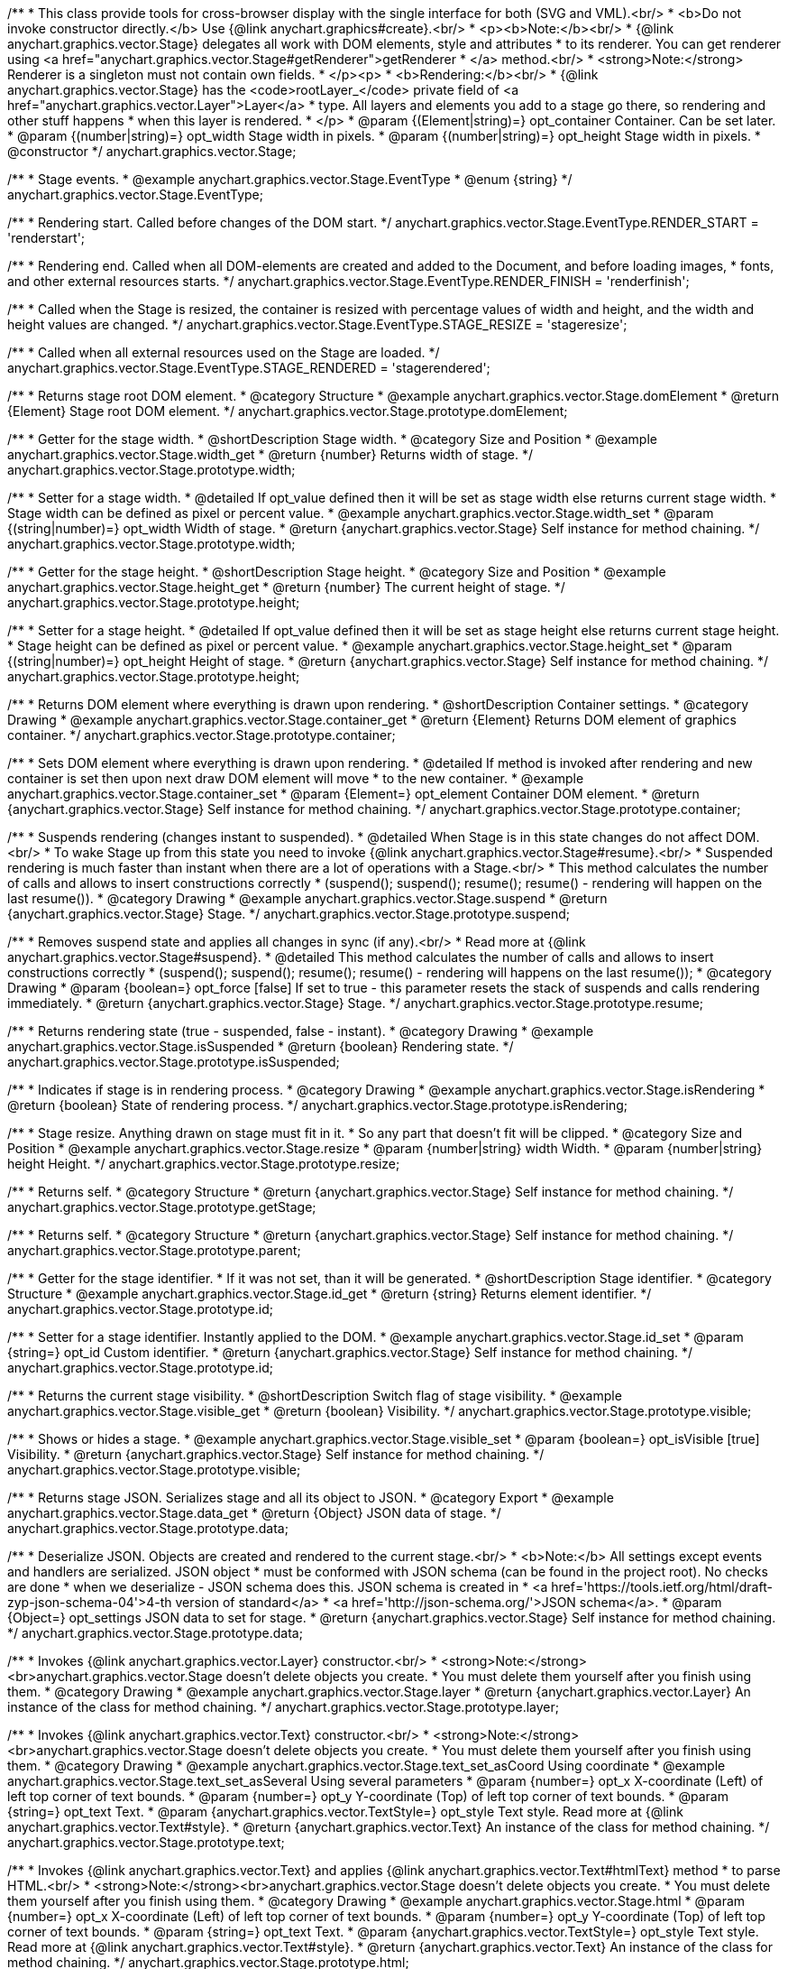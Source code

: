 /**
 * This class provide tools for cross-browser display with the single interface for both (SVG and VML).<br/>
 * <b>Do not invoke constructor directly.</b> Use {@link anychart.graphics#create}.<br/>
 * <p><b>Note:</b><br/>
 * {@link anychart.graphics.vector.Stage} delegates all work with DOM elements, style and attributes
 * to its renderer. You can get renderer using <a href="anychart.graphics.vector.Stage#getRenderer">getRenderer
 * </a> method.<br/>
 * <strong>Note:</strong> Renderer is a singleton must not contain own fields.
 * </p><p>
 * <b>Rendering:</b><br/>
 * {@link anychart.graphics.vector.Stage} has the <code>rootLayer_</code> private field of <a href="anychart.graphics.vector.Layer">Layer</a>
 * type. All layers and elements you add to a stage go there, so rendering and other stuff happens
 * when this layer is rendered.
 * </p>
 * @param {(Element|string)=} opt_container Container. Can be set later.
 * @param {(number|string)=} opt_width Stage width in pixels.
 * @param {(number|string)=} opt_height Stage width in pixels.
 * @constructor
 */
anychart.graphics.vector.Stage;


//----------------------------------------------------------------------------------------------------------------------
//
//  anychart.graphics.vector.Stage.EventType
//
//----------------------------------------------------------------------------------------------------------------------

/**
 * Stage events.
 * @example anychart.graphics.vector.Stage.EventType
 * @enum {string}
 */
anychart.graphics.vector.Stage.EventType;

/**
 * Rendering start. Called before changes of the DOM start.
 */
anychart.graphics.vector.Stage.EventType.RENDER_START = 'renderstart';

/**
 * Rendering end. Called when all DOM-elements are created and added to the Document, and before loading images,
 * fonts, and other external resources starts.
 */
anychart.graphics.vector.Stage.EventType.RENDER_FINISH = 'renderfinish';

/**
 * Called when the Stage is resized, the container is resized with percentage values of width and height, and the width and height values are changed.
 */
anychart.graphics.vector.Stage.EventType.STAGE_RESIZE = 'stageresize';

/**
 * Called when all external resources used on the Stage are loaded.
 */
anychart.graphics.vector.Stage.EventType.STAGE_RENDERED = 'stagerendered';


//----------------------------------------------------------------------------------------------------------------------
//
//  anychart.graphics.vector.Stage.prototype.domElement
//
//----------------------------------------------------------------------------------------------------------------------

/**
 * Returns stage root DOM element.
 * @category Structure
 * @example anychart.graphics.vector.Stage.domElement
 * @return {Element} Stage root DOM element.
 */
anychart.graphics.vector.Stage.prototype.domElement;


//----------------------------------------------------------------------------------------------------------------------
//
//  anychart.graphics.vector.Stage.prototype.width
//
//----------------------------------------------------------------------------------------------------------------------

/**
 * Getter for the stage width.
 * @shortDescription Stage width.
 * @category Size and Position
 * @example anychart.graphics.vector.Stage.width_get
 * @return {number} Returns width of stage.
 */
anychart.graphics.vector.Stage.prototype.width;

/**
 * Setter for a stage width.
 * @detailed If opt_value defined then it will be set as stage width else returns current stage width.
 * Stage width can be defined as pixel or percent value.
 * @example anychart.graphics.vector.Stage.width_set
 * @param {(string|number)=} opt_width Width of stage.
 * @return {anychart.graphics.vector.Stage} Self instance for method chaining.
 */
anychart.graphics.vector.Stage.prototype.width;


//----------------------------------------------------------------------------------------------------------------------
//
//  anychart.graphics.vector.Stage.prototype.height
//
//----------------------------------------------------------------------------------------------------------------------

/**
 * Getter for the stage height.
 * @shortDescription Stage height.
 * @category Size and Position
 * @example anychart.graphics.vector.Stage.height_get
 * @return {number} The current height of stage.
 */
anychart.graphics.vector.Stage.prototype.height;

/**
 * Setter for a stage height.
 * @detailed If opt_value defined then it will be set as stage height else returns current stage height.
 * Stage height can be defined as pixel or percent value.
 * @example anychart.graphics.vector.Stage.height_set
 * @param {(string|number)=} opt_height Height of stage.
 * @return {anychart.graphics.vector.Stage} Self instance for method chaining.
 */
anychart.graphics.vector.Stage.prototype.height;


//----------------------------------------------------------------------------------------------------------------------
//
//  anychart.graphics.vector.Stage.prototype.container
//
//----------------------------------------------------------------------------------------------------------------------

/**
 * Returns DOM element where everything is drawn upon rendering.
 * @shortDescription Container settings.
 * @category Drawing
 * @example anychart.graphics.vector.Stage.container_get
 * @return {Element} Returns DOM element of graphics container.
 */
anychart.graphics.vector.Stage.prototype.container;

/**
 * Sets DOM element where everything is drawn upon rendering.
 * @detailed If method is invoked after rendering and new container is set then upon next draw DOM element will move
 * to the new container.
 * @example anychart.graphics.vector.Stage.container_set
 * @param {Element=} opt_element Container DOM element.
 * @return {anychart.graphics.vector.Stage} Self instance for method chaining.
 */
anychart.graphics.vector.Stage.prototype.container;


//----------------------------------------------------------------------------------------------------------------------
//
//  anychart.graphics.vector.Stage.prototype.suspend
//
//----------------------------------------------------------------------------------------------------------------------

/**
 * Suspends rendering (changes instant to suspended).
 * @detailed When Stage is in this state changes do not affect DOM.<br/>
 * To wake Stage up from this state you need to invoke {@link anychart.graphics.vector.Stage#resume}.<br/>
 * Suspended rendering is much faster than instant when there are a lot of operations with a Stage.<br/>
 * This method calculates the number of calls and allows to insert constructions correctly
 * (suspend(); suspend(); resume(); resume() - rendering will happen on the last resume()).
 * @category Drawing
 * @example anychart.graphics.vector.Stage.suspend
 * @return {anychart.graphics.vector.Stage} Stage.
 */
anychart.graphics.vector.Stage.prototype.suspend;


//----------------------------------------------------------------------------------------------------------------------
//
//  anychart.graphics.vector.Stage.prototype.resume
//
//----------------------------------------------------------------------------------------------------------------------

/**
 * Removes suspend state and applies all changes in sync (if any).<br/>
 * Read more at {@link anychart.graphics.vector.Stage#suspend}.
 * @detailed This method calculates the number of calls and allows to insert constructions correctly
 * (suspend(); suspend(); resume(); resume() - rendering will happens on the last resume());
 * @category Drawing
 * @param {boolean=} opt_force [false] If set to true - this parameter resets the stack of suspends and calls rendering immediately.
 * @return {anychart.graphics.vector.Stage} Stage.
 */
anychart.graphics.vector.Stage.prototype.resume;


//----------------------------------------------------------------------------------------------------------------------
//
//  anychart.graphics.vector.Stage.prototype.isSuspended
//
//----------------------------------------------------------------------------------------------------------------------

/**
 * Returns rendering state (true - suspended, false - instant).
 * @category Drawing
 * @example anychart.graphics.vector.Stage.isSuspended
 * @return {boolean} Rendering state.
 */
anychart.graphics.vector.Stage.prototype.isSuspended;


//----------------------------------------------------------------------------------------------------------------------
//
//  anychart.graphics.vector.Stage.prototype.isRendering
//
//----------------------------------------------------------------------------------------------------------------------

/**
 * Indicates if stage is in rendering process.
 * @category Drawing
 * @example anychart.graphics.vector.Stage.isRendering
 * @return {boolean} State of rendering process.
 */
anychart.graphics.vector.Stage.prototype.isRendering;


//----------------------------------------------------------------------------------------------------------------------
//
//  anychart.graphics.vector.Stage.prototype.resize
//
//----------------------------------------------------------------------------------------------------------------------

/**
 * Stage resize. Anything drawn on stage must fit in it.
 * So any part that doesn't fit will be clipped.
 * @category Size and Position
 * @example anychart.graphics.vector.Stage.resize
 * @param {number|string} width Width.
 * @param {number|string} height Height.
 */
anychart.graphics.vector.Stage.prototype.resize;


//----------------------------------------------------------------------------------------------------------------------
//
//  anychart.graphics.vector.Stage.prototype.getStage
//
//----------------------------------------------------------------------------------------------------------------------

/**
 * Returns self.
 * @category Structure
 * @return {anychart.graphics.vector.Stage} Self instance for method chaining.
 */
anychart.graphics.vector.Stage.prototype.getStage;


//----------------------------------------------------------------------------------------------------------------------
//
//  anychart.graphics.vector.Stage.prototype.parent
//
//----------------------------------------------------------------------------------------------------------------------

/**
 * Returns self.
 * @category Structure
 * @return {anychart.graphics.vector.Stage} Self instance for method chaining.
 */
anychart.graphics.vector.Stage.prototype.parent;


//----------------------------------------------------------------------------------------------------------------------
//
//  anychart.graphics.vector.Stage.prototype.id
//
//----------------------------------------------------------------------------------------------------------------------

/**
 * Getter for the stage identifier.
 * If it was not set, than it will be generated.
 * @shortDescription Stage identifier.
 * @category Structure
 * @example anychart.graphics.vector.Stage.id_get
 * @return {string} Returns element identifier.
 */
anychart.graphics.vector.Stage.prototype.id;

/**
 * Setter for a stage identifier. Instantly applied to the DOM.
 * @example anychart.graphics.vector.Stage.id_set
 * @param {string=} opt_id Custom identifier.
 * @return {anychart.graphics.vector.Stage} Self instance for method chaining.
 */
anychart.graphics.vector.Stage.prototype.id;


//----------------------------------------------------------------------------------------------------------------------
//
//  anychart.graphics.vector.Stage.prototype.visible
//
//----------------------------------------------------------------------------------------------------------------------

/**
 * Returns the current stage visibility.
 * @shortDescription Switch flag of stage visibility.
 * @example anychart.graphics.vector.Stage.visible_get
 * @return {boolean} Visibility.
 */
anychart.graphics.vector.Stage.prototype.visible;

/**
 * Shows or hides a stage.
 * @example anychart.graphics.vector.Stage.visible_set
 * @param {boolean=} opt_isVisible [true] Visibility.
 * @return {anychart.graphics.vector.Stage} Self instance for method chaining.
 */
anychart.graphics.vector.Stage.prototype.visible;


//----------------------------------------------------------------------------------------------------------------------
//
//  anychart.graphics.vector.Stage.prototype.data
//
//----------------------------------------------------------------------------------------------------------------------

/**
 * Returns stage JSON. Serializes stage and all its object to JSON.
 * @category Export
 * @example anychart.graphics.vector.Stage.data_get
 * @return {Object} JSON data of stage.
 */
anychart.graphics.vector.Stage.prototype.data;

/**
 * Deserialize JSON. Objects are created and rendered to the current stage.<br/>
 * <b>Note:</b> All settings except events and handlers are serialized. JSON object
 * must be conformed with JSON schema (can be found in the project root). No checks are done
 * when we deserialize - JSON schema does this. JSON schema is created in
 * <a href='https://tools.ietf.org/html/draft-zyp-json-schema-04'>4-th version of standard</a>
 * <a href='http://json-schema.org/'>JSON schema</a>.
 * @param {Object=} opt_settings JSON data to set for stage.
 * @return {anychart.graphics.vector.Stage} Self instance for method chaining.
 */
anychart.graphics.vector.Stage.prototype.data;


//----------------------------------------------------------------------------------------------------------------------
//
//  anychart.graphics.vector.Stage.prototype.layer
//
//----------------------------------------------------------------------------------------------------------------------


/**
 * Invokes {@link anychart.graphics.vector.Layer} constructor.<br/>
 * <strong>Note:</strong><br>anychart.graphics.vector.Stage doesn't delete objects you create.
 * You must delete them yourself after you finish using them.
 * @category Drawing
 * @example anychart.graphics.vector.Stage.layer
 * @return {anychart.graphics.vector.Layer} An instance of the class for method chaining.
 */
anychart.graphics.vector.Stage.prototype.layer;


//----------------------------------------------------------------------------------------------------------------------
//
//  anychart.graphics.vector.Stage.prototype.text
//
//----------------------------------------------------------------------------------------------------------------------

/**
 * Invokes {@link anychart.graphics.vector.Text} constructor.<br/>
 * <strong>Note:</strong><br>anychart.graphics.vector.Stage doesn't delete objects you create.
 * You must delete them yourself after you finish using them.
 * @category Drawing
 * @example anychart.graphics.vector.Stage.text_set_asCoord Using coordinate
 * @example anychart.graphics.vector.Stage.text_set_asSeveral Using several parameters
 * @param {number=} opt_x X-coordinate (Left) of left top corner of text bounds.
 * @param {number=} opt_y Y-coordinate (Top) of left top corner of text bounds.
 * @param {string=} opt_text Text.
 * @param {anychart.graphics.vector.TextStyle=} opt_style Text style. Read more at {@link anychart.graphics.vector.Text#style}.
 * @return {anychart.graphics.vector.Text} An instance of the class for method chaining.
 */
anychart.graphics.vector.Stage.prototype.text;


//----------------------------------------------------------------------------------------------------------------------
//
//  anychart.graphics.vector.Stage.prototype.html
//
//----------------------------------------------------------------------------------------------------------------------

/**
 * Invokes {@link anychart.graphics.vector.Text} and applies {@link anychart.graphics.vector.Text#htmlText} method
 * to parse HTML.<br/>
 * <strong>Note:</strong><br>anychart.graphics.vector.Stage doesn't delete objects you create.
 * You must delete them yourself after you finish using them.
 * @category Drawing
 * @example anychart.graphics.vector.Stage.html
 * @param {number=} opt_x X-coordinate (Left) of left top corner of text bounds.
 * @param {number=} opt_y Y-coordinate (Top) of left top corner of text bounds.
 * @param {string=} opt_text Text.
 * @param {anychart.graphics.vector.TextStyle=} opt_style Text style. Read more at {@link anychart.graphics.vector.Text#style}.
 * @return {anychart.graphics.vector.Text} An instance of the class for method chaining.
 */
anychart.graphics.vector.Stage.prototype.html;


//----------------------------------------------------------------------------------------------------------------------
//
//  anychart.graphics.vector.Stage.prototype.rect
//
//----------------------------------------------------------------------------------------------------------------------

/**
 * Invokes {@link anychart.graphics.vector.Rect} constructor.<br/>
 * <strong>Note:</strong><br>anychart.graphics.vector.Stage doesn't delete objects you create.
 * You must delete them yourself after you finish using them.
 * @category Predefined Visual Elements
 * @example anychart.graphics.vector.Stage.rect
 * @param {number=} opt_x X (Left) coordinate of top-left corner.
 * @param {number=} opt_y Y (Top) coordinate of top-left corner.
 * @param {number=} opt_width Width.
 * @param {number=} opt_height Height.
 * @return {anychart.graphics.vector.Rect} An instance of the class for method chaining.
 */
anychart.graphics.vector.Stage.prototype.rect;


//----------------------------------------------------------------------------------------------------------------------
//
//  anychart.graphics.vector.Stage.prototype.image
//
//----------------------------------------------------------------------------------------------------------------------

/**
 * Invokes {@link anychart.graphics.vector.Image} constructor.<br/>
 * <strong>Note:</strong><br>anychart.graphics.vector.Stage doesn't delete objects you create.
 * You must delete them yourself after you finish using them.
 * @category Drawing
 * @example anychart.graphics.vector.Stage.image
 * @param {string=} opt_src IRI (Internationalized Resource Identifiers) for image source.
 * @param {number=} opt_x X coordinate of left-top corner image.
 * @param {number=} opt_y Y coordinate of left-top corner image.
 * @param {number=} opt_width Width of image bounds.
 * @param {number=} opt_height Height of image bounds.
 * @return {anychart.graphics.vector.Image} Image object instance.
 */
anychart.graphics.vector.Stage.prototype.image;


//----------------------------------------------------------------------------------------------------------------------
//
//  anychart.graphics.vector.Stage.prototype.roundedRect
//
//----------------------------------------------------------------------------------------------------------------------

/**
 * Draws rectangle with rounded corners.<br/>
 * Read more at {@link anychart.graphics.vector.primitives#roundedRect}
 * @category Predefined Visual Elements
 * @example anychart.graphics.vector.Stage.roundedRect
 */
anychart.graphics.vector.Stage.prototype.roundedRect;


//----------------------------------------------------------------------------------------------------------------------
//
//  anychart.graphics.vector.Stage.prototype.roundedInnerRect
//
//----------------------------------------------------------------------------------------------------------------------

/**
 * Draws rectangle with inner rounded corners.<br/>
 * Read more at {@link anychart.graphics.vector.primitives#roundedInnerRect}
 * @category Predefined Visual Elements
 * @example anychart.graphics.vector.Stage.roundedInnerRect
 */
anychart.graphics.vector.Stage.prototype.roundedInnerRect;


//----------------------------------------------------------------------------------------------------------------------
//
//  anychart.graphics.vector.Stage.prototype.truncatedRect
//
//----------------------------------------------------------------------------------------------------------------------

/**
 * Draws rectangle with truncated corners.<br/>
 * Read more at {@link anychart.graphics.vector.primitives#truncatedRect}
 * @category Predefined Visual Elements
 * @example anychart.graphics.vector.Stage.truncatedRect
 */
anychart.graphics.vector.Stage.prototype.truncatedRect;


//----------------------------------------------------------------------------------------------------------------------
//
//  anychart.graphics.vector.Stage.prototype.circle
//
//----------------------------------------------------------------------------------------------------------------------

/**
 * Invokes {@link anychart.graphics.vector.Circle} constructor.<br/>
 * <strong>Note:</strong><br>anychart.graphics.vector.Stage doesn't delete objects you create.
 * You must delete them yourself after you finish using them.<br/>
 * Read more at: {@link anychart.graphics.vector.Circle}
 * @category Drawing
 * @example anychart.graphics.vector.Stage.circle
 * @param {number=} opt_cx Center X, in pixels.
 * @param {number=} opt_cy Center Y, in pixels.
 * @param {number=} opt_radius Radius, in pixels.
 * @return {anychart.graphics.vector.Circle} An instance of the class for method chaining.
 */
anychart.graphics.vector.Stage.prototype.circle;


//----------------------------------------------------------------------------------------------------------------------
//
//  anychart.graphics.vector.Stage.prototype.ellipse
//
//----------------------------------------------------------------------------------------------------------------------

/**
 * Invokes {@link anychart.graphics.vector.Ellipse} constructor.<br/>
 * <strong>Note:</strong><br>anychart.graphics.vector.Stage doesn't delete objects you create.
 * You must delete them yourself after you finish using them.<br/>
 * Read more at: {@link anychart.graphics.vector.Ellipse}
 * @category Drawing
 * @example anychart.graphics.vector.Stage.ellipse
 * @param {number=} opt_cx Center X, in pixels.
 * @param {number=} opt_cy Center Y, in pixels.
 * @param {number=} opt_rx X radius, in pixels.
 * @param {number=} opt_ry Y radius, in pixels.
 * @return {anychart.graphics.vector.Ellipse} An instance of the class for method chaining.
 */
anychart.graphics.vector.Stage.prototype.ellipse;


//----------------------------------------------------------------------------------------------------------------------
//
//  anychart.graphics.vector.Stage.prototype.path
//
//----------------------------------------------------------------------------------------------------------------------

/**
 * Invokes {@link anychart.graphics.vector.Path} constructor.<br/>
 * <strong>Note:</strong><br>{@link anychart.graphics.vector.Stage} doesn't delete objects you create.
 * You must delete them yourself after you finish using them.<br/>
 * Read more at Path: {@link anychart.graphics.vector.Path}
 * @category Drawing
 * @example anychart.graphics.vector.Stage.path
 * @return {anychart.graphics.vector.Path} An instance of the class for method chaining.
 */
anychart.graphics.vector.Stage.prototype.path;


//----------------------------------------------------------------------------------------------------------------------
//
//  anychart.graphics.vector.Stage.prototype.star
//
//----------------------------------------------------------------------------------------------------------------------

/**
 * Draws multi-pointed star.<br/>
 * Read more at {@link anychart.graphics.vector.primitives#star}
 * @category Predefined Visual Elements
 * @example anychart.graphics.vector.Stage.star
 */
anychart.graphics.vector.Stage.prototype.star = function(){};


//----------------------------------------------------------------------------------------------------------------------
//
//  anychart.graphics.vector.Stage.prototype.star4
//
//----------------------------------------------------------------------------------------------------------------------

/**
 * Draws four-pointed star.<br/>
 * Read more at {@link anychart.graphics.vector.primitives#star4}
 * @category Predefined Visual Elements
 * @example anychart.graphics.vector.Stage.star4
 */
anychart.graphics.vector.Stage.prototype.star4 = function(){};


//----------------------------------------------------------------------------------------------------------------------
//
//  anychart.graphics.vector.Stage.prototype.star5
//
//----------------------------------------------------------------------------------------------------------------------

/**
 * Draws five-pointed star.<br/>
 * Read more at {@link anychart.graphics.vector.primitives#star5}
 * @category Predefined Visual Elements
 * @example anychart.graphics.vector.Stage.star5
 */
anychart.graphics.vector.Stage.prototype.star5 = function(){};


//----------------------------------------------------------------------------------------------------------------------
//
//  anychart.graphics.vector.Stage.prototype.star6
//
//----------------------------------------------------------------------------------------------------------------------

/**
 * Draws six-pointed star.<br/>
 * Read more at {@link anychart.graphics.vector.primitives#star6}
 * @category Predefined Visual Elements
 * @example anychart.graphics.vector.Stage.star6
 */
anychart.graphics.vector.Stage.prototype.star6 = function(){};


//----------------------------------------------------------------------------------------------------------------------
//
//  anychart.graphics.vector.Stage.prototype.star7
//
//----------------------------------------------------------------------------------------------------------------------

/**
 * Draws seven-pointed star.<br/>
 * Read more at {@link anychart.graphics.vector.primitives#star7}
 * @category Predefined Visual Elements
 * @example anychart.graphics.vector.Stage.star7
 */
anychart.graphics.vector.Stage.prototype.star7 = function(){};


//----------------------------------------------------------------------------------------------------------------------
//
//  anychart.graphics.vector.Stage.prototype.star10
//
//----------------------------------------------------------------------------------------------------------------------

/**
 * Draws ten-pointed star.<br/>
 * Read more at {@link anychart.graphics.vector.primitives#star10}
 * @category Predefined Visual Elements
 * @example anychart.graphics.vector.Stage.star10
 */
anychart.graphics.vector.Stage.prototype.star10 = function(){};


//----------------------------------------------------------------------------------------------------------------------
//
//  anychart.graphics.vector.Stage.prototype.triangleUp
//
//----------------------------------------------------------------------------------------------------------------------

/**
 * Draws a triangle heading upwards set by its circumscribed circle center and radius.<br/>
 * Read more at {@link anychart.graphics.vector.primitives#triangleUp}
 * @category Predefined Visual Elements
 * @example anychart.graphics.vector.Stage.triangleUp
 */
anychart.graphics.vector.Stage.prototype.triangleUp = function(){};


//----------------------------------------------------------------------------------------------------------------------
//
//  anychart.graphics.vector.Stage.prototype.triangleDown
//
//----------------------------------------------------------------------------------------------------------------------

/**
 * Draws a triangle heading downwards set by it circumscribed circle center and radius.<br/>
 * Read more at {@link anychart.graphics.vector.primitives#triangleDown}
 * @category Predefined Visual Elements
 * @example anychart.graphics.vector.Stage.triangleDown
 */
anychart.graphics.vector.Stage.prototype.triangleDown = function(){};

//----------------------------------------------------------------------------------------------------------------------
//
//  anychart.graphics.vector.Stage.prototype.triangleRight
//
//----------------------------------------------------------------------------------------------------------------------

/**
 * Draws a triangle heading rightwards set by it circumscribed circle center and radius.<br/>
 * Read more at {@link anychart.graphics.vector.primitives#triangleRight}
 * @category Predefined Visual Elements
 * @example anychart.graphics.vector.Stage.triangleRight
 */
anychart.graphics.vector.Stage.prototype.triangleRight = function(){};

//----------------------------------------------------------------------------------------------------------------------
//
//  anychart.graphics.vector.Stage.prototype.triangleLeft
//
//----------------------------------------------------------------------------------------------------------------------

/**
 * Draws a triangle heading leftwards set by it circumscribed circle center and radius.<br/>
 * Read more at {@link anychart.graphics.vector.primitives#triangleLeft}
 * @category Predefined Visual Elements
 * @example anychart.graphics.vector.Stage.triangleLeft
 */
anychart.graphics.vector.Stage.prototype.triangleLeft = function(){};


//----------------------------------------------------------------------------------------------------------------------
//
//  anychart.graphics.vector.Stage.prototype.diamond
//
//----------------------------------------------------------------------------------------------------------------------

/**
 * Draws a diamond set by it circumscribed circle center and radius.<br/>
 * Read more at {@link anychart.graphics.vector.primitives#diamond}
 * @category Predefined Visual Elements
 * @example anychart.graphics.vector.Stage.diamond
 */
anychart.graphics.vector.Stage.prototype.diamond = function(){};


//----------------------------------------------------------------------------------------------------------------------
//
//  anychart.graphics.vector.Stage.prototype.cross
//
//----------------------------------------------------------------------------------------------------------------------

/**
 * Draws a cross defined by a circumscribed circle.<br/>
 * Read more at {@link anychart.graphics.vector.primitives#cross}
 * @category Predefined Visual Elements
 * @example anychart.graphics.vector.Stage.cross
 */
anychart.graphics.vector.Stage.prototype.cross = function(){};


//----------------------------------------------------------------------------------------------------------------------
//
//  anychart.graphics.vector.Stage.prototype.diagonalCross
//
//----------------------------------------------------------------------------------------------------------------------

/**
 * Draws a diagonal cross set by it circumscribed circle center and radius.<br/>
 * Read more at {@link anychart.graphics.vector.primitives#diagonalCross}
 * @category Predefined Visual Elements
 * @example anychart.graphics.vector.Stage.diagonalCross
 */
anychart.graphics.vector.Stage.prototype.diagonalCross = function(){};


//----------------------------------------------------------------------------------------------------------------------
//
//  anychart.graphics.vector.Stage.prototype.hLine
//
//----------------------------------------------------------------------------------------------------------------------

/**
 * Draws a thick horizontal line set by its circumscribed circle center and radius.<br/>
 * Read more at {@link anychart.graphics.vector.primitives#hLine}
 * @category Predefined Visual Elements
 * @example anychart.graphics.vector.Stage.hLine
 */
anychart.graphics.vector.Stage.prototype.hLine = function(){};


//----------------------------------------------------------------------------------------------------------------------
//
//  anychart.graphics.vector.Stage.prototype.vLine
//
//----------------------------------------------------------------------------------------------------------------------

/**
 * Draws a thick vertical line set by its circumscribed circle center and radius.<br/>
 * Read more at {@link anychart.graphics.vector.primitives#vLine}
 * @category Predefined Visual Elements
 * @example anychart.graphics.vector.Stage.vLine
 */
anychart.graphics.vector.Stage.prototype.vLine = function(){};


//----------------------------------------------------------------------------------------------------------------------
//
//  anychart.graphics.vector.Stage.prototype.pie
//
//----------------------------------------------------------------------------------------------------------------------

/**
 * Draws arc as pie chart element.<br/>
 * Read more at {@link anychart.graphics.vector.primitives#pie}
 * @category Predefined Visual Elements
 * @example anychart.graphics.vector.Stage.pie
 */
anychart.graphics.vector.Stage.prototype.pie = function(){};


//----------------------------------------------------------------------------------------------------------------------
//
//  anychart.graphics.vector.Stage.prototype.donut
//
//----------------------------------------------------------------------------------------------------------------------

/**
 * Draws arc as donut chart element.<br/>
 * Read more at {@link anychart.graphics.vector.primitives#donut}
 * @category Predefined Visual Elements
 * @example anychart.graphics.vector.Stage.donut
 */
anychart.graphics.vector.Stage.prototype.donut = function(){};


//----------------------------------------------------------------------------------------------------------------------
//
//  anychart.graphics.vector.Stage.prototype.pattern
//
//----------------------------------------------------------------------------------------------------------------------

/**
 * Invokes {@link anychart.graphics.vector.PatternFill}.<br/>
 * <strong>Note:</strong><br>anychart.graphics.vector.Stage doesn't delete objects you create.
 * You must delete them yourself after you finish using them.<br/>
 * Read more at: {@link anychart.graphics.vector.PatternFill}
 * @category Drawing
 * @example anychart.graphics.vector.Stage.pattern
 * @param {!anychart.graphics.math.Rect} bounds Bounds of pattern. Defines size and offset of pattern.
 * @return {anychart.graphics.vector.PatternFill} An instance of the class for method chaining.
 */
anychart.graphics.vector.Stage.prototype.pattern;


//----------------------------------------------------------------------------------------------------------------------
//
//  anychart.graphics.vector.Stage.prototype.hatchFill
//
//----------------------------------------------------------------------------------------------------------------------

/**
 * Invokes {@link anychart.graphics.vector.HatchFill} constructor.
 * <strong>Note:</strong><br>anychart.graphics.vector.Stage doesn't delete objects you create.
 * You have to delete them yourself after you finish using them.<br/>
 * Read more at: {@link anychart.graphics.vector.HatchFill}
 * @category Drawing
 * @example anychart.graphics.vector.Stage.hatchFill
 * @param {anychart.graphics.vector.HatchFill.HatchFillType=} opt_type Type of hatch fill.
 * @param {string=} opt_color Hatch color (You can combine with opacity).
 * @param {number=} opt_thickness Hatch fill thickness.
 * @param {number=} opt_size Hatch fill size.
 * @return {anychart.graphics.vector.HatchFill} An instance of the class for method chaining.
 */
anychart.graphics.vector.Stage.prototype.hatchFill;


//----------------------------------------------------------------------------------------------------------------------
//
//  anychart.graphics.vector.Stage.prototype.numChildren
//
//----------------------------------------------------------------------------------------------------------------------

/**
 * A number of stage children.<br/>
 * Similar to {@link anychart.graphics.vector.Layer#numChildren}
 * @category Structure
 * @return {number} Number of stage children.
 */
anychart.graphics.vector.Stage.prototype.numChildren;


//----------------------------------------------------------------------------------------------------------------------
//
//  anychart.graphics.vector.Stage.prototype.addChild
//
//----------------------------------------------------------------------------------------------------------------------

/**
 * Adds an element.<br/>
 * Similar to {@link anychart.graphics.vector.Layer#addChild}
 * @category Structure
 * @param {!anychart.graphics.vector.Element} element Element.
 * @return {anychart.graphics.vector.Stage} Self instance for method chaining.
 */
anychart.graphics.vector.Stage.prototype.addChild;


//----------------------------------------------------------------------------------------------------------------------
//
//  anychart.graphics.vector.Stage.prototype.addChildAt
//
//----------------------------------------------------------------------------------------------------------------------

/**
 * Adds an element by index.<br/>
 * Similar to {@link anychart.graphics.vector.Layer#addChildAt}
 * @category Structure
 * @param {!anychart.graphics.vector.Element} element Element.
 * @param {number} index Child index.
 * @return {anychart.graphics.vector.Stage} Self instance for method chaining.
 */
anychart.graphics.vector.Stage.prototype.addChildAt;


//----------------------------------------------------------------------------------------------------------------------
//
//  anychart.graphics.vector.Stage.prototype.getChildAt
//
//----------------------------------------------------------------------------------------------------------------------

/**
 * Returns an element by index.<br/>
 * Similar to {@link anychart.graphics.vector.Layer#getChildAt}
 * @category Structure
 * @param {number} index Child index.
 * @return {anychart.graphics.vector.Element} Element or null.
 */
anychart.graphics.vector.Stage.prototype.getChildAt;


//----------------------------------------------------------------------------------------------------------------------
//
//  anychart.graphics.vector.Stage.prototype.removeChild
//
//----------------------------------------------------------------------------------------------------------------------

/**
 * Removes an element.<br/>
 * Similar to {@link anychart.graphics.vector.Layer#removeChild}
 * @category Structure
 * @param {anychart.graphics.vector.Element} element Element.
 * @return {anychart.graphics.vector.Element} Removed element.
 */
anychart.graphics.vector.Stage.prototype.removeChild;


//----------------------------------------------------------------------------------------------------------------------
//
//  anychart.graphics.vector.Stage.prototype.removeChildAt
//
//----------------------------------------------------------------------------------------------------------------------

/**
 * Removes an element by index.<br/>
 * Similar to {@link anychart.graphics.vector.Layer#removeChildAt}
 * @category Structure
 * @param {number} index Index.
 * @return {anychart.graphics.vector.Element} Removed element.
 */
anychart.graphics.vector.Stage.prototype.removeChildAt;


//----------------------------------------------------------------------------------------------------------------------
//
//  anychart.graphics.vector.Stage.prototype.removeChildren
//
//----------------------------------------------------------------------------------------------------------------------

/**
 * Removes all elements.<br/>
 * Similar to {@link anychart.graphics.vector.Layer#removeChildren}
 * @category Structure
 * @return {!Array.<anychart.graphics.vector.Element>} Array of removed elements.
 */
anychart.graphics.vector.Stage.prototype.removeChildren;


//----------------------------------------------------------------------------------------------------------------------
//
//  anychart.graphics.vector.Stage.prototype.hasChild
//
//----------------------------------------------------------------------------------------------------------------------

/**
 * Checks if there is such element in children set.<br/>
 * Similar to {@link anychart.graphics.vector.Layer#hasChild}
 * @category Structure
 * @param {anychart.graphics.vector.Element} element Element to check.
 * @return {boolean} Is there such element in stage or not.
 */
anychart.graphics.vector.Stage.prototype.hasChild;


//----------------------------------------------------------------------------------------------------------------------
//
//  anychart.graphics.vector.Stage.prototype.indexOfChild
//
//----------------------------------------------------------------------------------------------------------------------

/**
 * Returns index of a child.<br/>
 * Similar to {@link anychart.graphics.vector.Layer#indexOfChild}
 * @category Structure
 * @param {anychart.graphics.vector.Element} element Element.
 * @return {number} Index or -1.
 */
anychart.graphics.vector.Stage.prototype.indexOfChild;


//----------------------------------------------------------------------------------------------------------------------
//
//  anychart.graphics.vector.Stage.prototype.swapChildren
//
//----------------------------------------------------------------------------------------------------------------------

/**
 * Swaps two children.<br/>
 * Similar to {@link anychart.graphics.vector.Layer#swapChildren}
 * @category Structure
 * @param {anychart.graphics.vector.Element} element1 First child.
 * @param {anychart.graphics.vector.Element} element2 Second child.
 * @return {anychart.graphics.vector.Stage} Self instance for method chaining.
 */
anychart.graphics.vector.Stage.prototype.swapChildren;


//----------------------------------------------------------------------------------------------------------------------
//
//  anychart.graphics.vector.Stage.prototype.swapChildrenAt
//
//----------------------------------------------------------------------------------------------------------------------

/**
 * Swaps two children by id.<br/>
 * Similar to {@link anychart.graphics.vector.Layer#swapChildrenAt}
 * @category Structure
 * @param {number} index1 First child or id.
 * @param {number} index2 Second child or id.
 * @return {anychart.graphics.vector.Stage} Self instance for method chaining.
 */
anychart.graphics.vector.Stage.prototype.swapChildrenAt;


//----------------------------------------------------------------------------------------------------------------------
//
//  anychart.graphics.vector.Stage.prototype.forEachChild
//
//----------------------------------------------------------------------------------------------------------------------

/**
 * Applies function to all children.<br/>
 * Similar to {@link anychart.graphics.vector.Layer#forEachChild}
 * @category Structure
 * @param {CallbackFunction} callback Callback.
 * @param {Object=} opt_this This element.
 * @return {anychart.graphics.vector.Stage} Self instance for method chaining.
 */
anychart.graphics.vector.Stage.prototype.forEachChild;


//----------------------------------------------------------------------------------------------------------------------
//
//  anychart.graphics.vector.Stage.prototype.remove
//
//----------------------------------------------------------------------------------------------------------------------

/**
 * Removes everything.
 * @category Structure
 * @example anychart.graphics.vector.Stage.remove
 * @return {anychart.graphics.vector.Stage} Self instance for method chaining.
 */
anychart.graphics.vector.Stage.prototype.remove;


//----------------------------------------------------------------------------------------------------------------------
//
//  anychart.graphics.vector.Stage.prototype.getX
//
//----------------------------------------------------------------------------------------------------------------------

/**
 * Returns X of top left corner.
 * @category Size and Position
 * @example anychart.graphics.vector.Stage.getX
 * @return {number} X of top left corner.
 */
anychart.graphics.vector.Stage.prototype.getX;


//----------------------------------------------------------------------------------------------------------------------
//
//  anychart.graphics.vector.Stage.prototype.getY
//
//----------------------------------------------------------------------------------------------------------------------

/**
 * Returns Y of top left corner.
 * @category Size and Position
 * @example anychart.graphics.vector.Stage.getY
 * @return {number} Y of top left corner.
 */
anychart.graphics.vector.Stage.prototype.getY;


//----------------------------------------------------------------------------------------------------------------------
//
//  anychart.graphics.vector.Stage.prototype.getBounds
//
//----------------------------------------------------------------------------------------------------------------------

/**
 * Returns bounds.
 * @category Size and Position
 * @example anychart.graphics.vector.Stage.getBounds
 * @return {!anychart.graphics.math.Rect} Bounds.
 */
anychart.graphics.vector.Stage.prototype.getBounds;


//----------------------------------------------------------------------------------------------------------------------
//
//  anychart.graphics.vector.Stage.prototype.rotate
//
//----------------------------------------------------------------------------------------------------------------------

/**
 * Rotates root layer.<br/>
 * Read more at: {@link anychart.graphics.vector.Element#rotate}.
 * @category Size and Position
 * @param {number} degrees Rotation angle.
 * @param {number=} opt_cx Rotaion X.
 * @param {number=} opt_cy Rotaion Y.
 * @return {anychart.graphics.vector.Stage} Self instance for method chaining.
 */
anychart.graphics.vector.Stage.prototype.rotate;


//----------------------------------------------------------------------------------------------------------------------
//
//  anychart.graphics.vector.Stage.prototype.rotateByAnchor
//
//----------------------------------------------------------------------------------------------------------------------

/**
 * Rotates root layer around an anchor.<br/>
 * Read more at: {@link anychart.graphics.vector.Element#rotateByAnchor}.
 * @category Size and Position
 * @param {number} degrees Rotation angle.
 * @param {(anychart.graphics.vector.Anchor|string)=} opt_anchor Rotation anchor.
 * @return {anychart.graphics.vector.Stage} Self instance for method chaining.
 */
anychart.graphics.vector.Stage.prototype.rotateByAnchor;


//----------------------------------------------------------------------------------------------------------------------
//
//  anychart.graphics.vector.Stage.prototype.setRotation
//
//----------------------------------------------------------------------------------------------------------------------

/**
 * Rotates root layer around a point.<br/>
 * Read more at: {@link anychart.graphics.vector.Element#setRotation}.
 * @category Size and Position
 * @param {number} degrees Rotation angle.
 * @param {number=} opt_cx Rotaion X.
 * @param {number=} opt_cy Rotaion Y.
 * @return {anychart.graphics.vector.Stage} Self instance for method chaining.
 */
anychart.graphics.vector.Stage.prototype.setRotation;


//----------------------------------------------------------------------------------------------------------------------
//
//  anychart.graphics.vector.Stage.prototype.setRotationByAnchor
//
//----------------------------------------------------------------------------------------------------------------------

/**
 * Rotates root layer around an anchor.<br/>
 * Read more at: {@link anychart.graphics.vector.Element#setRotationByAnchor}.
 * @category Size and Position
 * @param {number} degrees Rotation angle.
 * @param {(anychart.graphics.vector.Anchor|string)=} opt_anchor Rotation anchor.
 * @return {anychart.graphics.vector.Stage} Self instance for method chaining.
 */
anychart.graphics.vector.Stage.prototype.setRotationByAnchor;


//----------------------------------------------------------------------------------------------------------------------
//
//  anychart.graphics.vector.Stage.prototype.translate
//
//----------------------------------------------------------------------------------------------------------------------

/**
 * Moves root layer taking transformation into account.<br/>
 * Movement happens in root layer coordinates.<br/>
 * Read more at: {@link anychart.graphics.vector.Element#translate}.
 * @category Transformations
 * @param {number} tx X offset.
 * @param {number} ty Y offset.
 * @return {anychart.graphics.vector.Stage} Self instance for method chaining.
 */
anychart.graphics.vector.Stage.prototype.translate;


//----------------------------------------------------------------------------------------------------------------------
//
//  anychart.graphics.vector.Stage.prototype.setPosition
//
//----------------------------------------------------------------------------------------------------------------------

/**
 * Sets top left corner coordinates of root layer (with transformation,in parent coordinate system).<br/>
 * Read more at: {@link anychart.graphics.vector.Element#setPosition}.
 * @category Size and Position
 * @param {number} x X of top left corner.
 * @param {number} y Y of top left corner.
 * @return {!anychart.graphics.vector.Stage} Returns self for chaining.
 */
anychart.graphics.vector.Stage.prototype.setPosition;


//----------------------------------------------------------------------------------------------------------------------
//
//  anychart.graphics.vector.Stage.prototype.scale
//
//----------------------------------------------------------------------------------------------------------------------

/**
 * Scales root layer in parent coordinates system. Scaling center is set in the parent system too.<br/>
 * Read more at: {@link anychart.graphics.vector.Element#scale}.
 * @category Transformations
 * @param {number} sx Scale X.
 * @param {number} sy Scale Y.
 * @param {number=} opt_cx Scale center X.
 * @param {number=} opt_cy Scale center Y.
 * @return {anychart.graphics.vector.Stage} Self instance for method chaining.
 */
anychart.graphics.vector.Stage.prototype.scale;


//----------------------------------------------------------------------------------------------------------------------
//
//  anychart.graphics.vector.Stage.prototype.scaleByAnchor
//
//----------------------------------------------------------------------------------------------------------------------

/**
 * Scales root layer in parent coordinates system. Scaling center is set by root layer anchor.<br/>
 * Read more at: {@link anychart.graphics.vector.Element#scaleByAnchor}.
 * @category Transformations
 * @param {number} sx Scale X.
 * @param {number} sy Scale Y.
 * @param {(anychart.graphics.vector.Anchor|string)=} opt_anchor Scaling center anchor.
 * @return {anychart.graphics.vector.Stage} Self instance for method chaining.
 */
anychart.graphics.vector.Stage.prototype.scaleByAnchor;


//----------------------------------------------------------------------------------------------------------------------
//
//  anychart.graphics.vector.Stage.prototype.appendTransformationMatrix
//
//----------------------------------------------------------------------------------------------------------------------

/**
 * Combines current transformation with another.<br/>
 * Combination is done by multiplying matrix to the right.<br/>
 * Read more at: {@link anychart.graphics.vector.Element#appendTransformationMatrix}.
 * @category Transformations
 * @param {number} m00 Scale X.
 * @param {number} m10 Shear Y.
 * @param {number} m01 Shear X.
 * @param {number} m11 Scale Y.
 * @param {number} m02 Translate X.
 * @param {number} m12 Translate Y.
 * @return {anychart.graphics.vector.Stage} Self instance for method chaining.
 */
anychart.graphics.vector.Stage.prototype.appendTransformationMatrix;


//----------------------------------------------------------------------------------------------------------------------
//
//  anychart.graphics.vector.Stage.prototype.setTransformationMatrix
//
//----------------------------------------------------------------------------------------------------------------------

/**
 * Sets transformation matrix.<br/>
 * Read more at: {@link anychart.graphics.vector.Element#setTransformationMatrix}.
 * @category Transformations
 * @param {number} m00 Scale X.
 * @param {number} m10 Shear Y.
 * @param {number} m01 Shear X.
 * @param {number} m11 Scale Y.
 * @param {number} m02 Translate X.
 * @param {number} m12 Translate Y.
 * @return {anychart.graphics.vector.Stage} Self instance for method chaining.
 */
anychart.graphics.vector.Stage.prototype.setTransformationMatrix;


//----------------------------------------------------------------------------------------------------------------------
//
//  anychart.graphics.vector.Stage.prototype.getRotationAngle
//
//----------------------------------------------------------------------------------------------------------------------

/**
 * Returns rotation angle in degrees.<br/>
 * Read more at: {@link anychart.graphics.vector.Element#getRotationAngle}.
 * @category Transformations
 * @category Transformations
 * @return {number} Rotation angle.
 */
anychart.graphics.vector.Stage.prototype.getRotationAngle;


//----------------------------------------------------------------------------------------------------------------------
//
//  anychart.graphics.vector.Stage.prototype.getTransformationMatrix
//
//----------------------------------------------------------------------------------------------------------------------

/**
 * Returns current transformation matrix: [
 * {number} m00 Scale X.
 * {number} m10 Shear Y.
 * {number} m01 Shear X.
 * {number} m11 Scale Y.
 * {number} m02 Translate X.
 * {number} m12 Translate Y.
 * ]<br/>
 * Read more at: {@link anychart.graphics.vector.Element#getTransformationMatrix}.
 * @shortDescription Returns transformation matrix.
 * @category Transformations
 * @return {Array.<number>} Transformation matrix.
 */
anychart.graphics.vector.Stage.prototype.getTransformationMatrix;


//----------------------------------------------------------------------------------------------------------------------
//
//  anychart.graphics.vector.Stage.prototype.clip
//
//----------------------------------------------------------------------------------------------------------------------

/**
 * Gets clip bounds.<br/>
 * Works only after render() is invoked.<br/>
 * Read more at: {@link anychart.graphics.vector.Element#clip}.
 * @category Drawing
 * @return {anychart.graphics.math.Rect} Clipping rectangle.
 */
anychart.graphics.vector.Stage.prototype.clip;

/**
 * Clips a stage.<br/>
 * Works only after render() is invoked.<br/>
 * Read more at: {@link anychart.graphics.vector.Element#clip}.
 * @param {anychart.graphics.math.Rect=} opt_rect Clipping rectangle.
 * @return {anychart.graphics.vector.Stage} Self instance for method chaining.
 */
anychart.graphics.vector.Stage.prototype.clip;


//----------------------------------------------------------------------------------------------------------------------
//
//  anychart.graphics.vector.Stage.prototype.dispose
//
//----------------------------------------------------------------------------------------------------------------------

/**
 * Disposes stage.<br/>
 * Removes it from parent layer, nulls links, removes from DOM.
 * @category Drawing
 * @example anychart.graphics.vector.Stage.dispose
 */
anychart.graphics.vector.Stage.prototype.dispose = function(){};


//----------------------------------------------------------------------------------------------------------------------
//
//  anychart.graphics.vector.Stage.prototype.print
//
//----------------------------------------------------------------------------------------------------------------------

/**
 * Print stage.
 * @category Export
 * @example anychart.graphics.vector.Stage.print
 * @param {(string|number)=} opt_paperSizeOrWidth Paper Size or width.
 * @param {(boolean|string)=} opt_landscapeOrHeight Landscape or height.
 */
anychart.graphics.vector.Stage.prototype.print;


//----------------------------------------------------------------------------------------------------------------------
//
//  anychart.graphics.vector.Stage.prototype.createClip
//
//----------------------------------------------------------------------------------------------------------------------

/**
 * Creates a clip element using single value.
 * @category Drawing
 * @example anychart.graphics.vector.Stage.createClip_set_asSingle
 * @param {(Array.<number>|anychart.graphics.math.Rect|Object|null)=} opt_rect Rect or array or object representing bounds.
 * @return {anychart.graphics.vector.Clip} Clip element.
 */
anychart.graphics.vector.Stage.prototype.createClip;

/**
 * Creates a clip element using several value.
 * @example anychart.graphics.vector.Stage.createClip_set_asSeveral
 * @param {number=} opt_left Left coordinate of bounds.
 * @param {number=} opt_top Top coordinate.
 * @param {number=} opt_width Width of the rect.
 * @param {number=} opt_height Height of the rect.
 * @return {anychart.graphics.vector.Clip} Clip element.
 */
anychart.graphics.vector.Stage.prototype.createClip;


//----------------------------------------------------------------------------------------------------------------------
//
//  anychart.graphics.vector.Stage.prototype.saveAsPng
//
//----------------------------------------------------------------------------------------------------------------------

/**
 * Saves the current stage as PNG Image.<br/>
 * For export to image PNG use {@link anychart.graphics#server}.
 * @category Export
 * @example anychart.graphics.vector.Stage.saveAsPng
 * @param {number=} opt_width Image width.
 * @param {number=} opt_height Image height.
 * @param {number=} opt_quality Image quality in ratio 0-1.
 * @param {string=} opt_filename File name to save.
 * @since 7.5.1
 */
anychart.graphics.vector.Stage.prototype.saveAsPng;


//----------------------------------------------------------------------------------------------------------------------
//
//  anychart.graphics.vector.Stage.prototype.saveAsJpg
//
//----------------------------------------------------------------------------------------------------------------------

/**
 * Saves the current stage as JPG Image.<br/>
 * For export to image JPG use {@link anychart.graphics#server}.
 * @category Export
 * @example anychart.graphics.vector.Stage.saveAsJpg
 * @param {number=} opt_width Image width.
 * @param {number=} opt_height Image height.
 * @param {number=} opt_quality Image quality in ratio 0-1.
 * @param {boolean=} opt_forceTransparentWhite Force transparent to white or not.
 * @param {string=} opt_filename File name to save.
 * @since 7.5.1
 */
anychart.graphics.vector.Stage.prototype.saveAsJpg;


//----------------------------------------------------------------------------------------------------------------------
//
//  anychart.graphics.vector.Stage.prototype.saveAsPdf
//
//----------------------------------------------------------------------------------------------------------------------

/**
 * Saves the current stage as PDF Document.<br/>
 * For export to PDF file use {@link anychart.graphics#server}.
 * @category Export
 * @example anychart.graphics.vector.Stage.saveAsPdf
 * @param {string=} opt_paperSize Any paper format like 'a0', 'tabloid', 'b4', etc.
 * @param {boolean=} opt_landscape Define, is landscape.
 * @param {number=} opt_x Offset X.
 * @param {number=} opt_y Offset Y.
 * @param {string=} opt_filename File name to save.
 * @since 7.5.1
 */
anychart.graphics.vector.Stage.prototype.saveAsPdf;


//----------------------------------------------------------------------------------------------------------------------
//
//  anychart.graphics.vector.Stage.prototype.saveAsSvg
//
//----------------------------------------------------------------------------------------------------------------------

/**
 * Saves the stage as SVG Image.<br/>
 * For export to SVG use {@link anychart.graphics#server}.
 * @category Export
 * @example anychart.graphics.vector.Stage.saveAsSvg_set_asPaperSizeLandscape
 * @param {string=} opt_paperSize Paper Size.
 * @param {boolean=} opt_landscape Landscape.
 * @param {string=} opt_filename File name to save.
 * @since 7.5.1
 */
anychart.graphics.vector.Stage.prototype.saveAsSvg;

/**
 * Saves the stage as SVG Image using width and height.<br/>
 * For export to SVG use {@link anychart.graphics#server}.
 * @example anychart.graphics.vector.Stage.saveAsSvg_set_asWidthHeight
 * @param {number=} opt_width Image width.
 * @param {number=} opt_height Image height.
 * @since 7.5.1
 */
anychart.graphics.vector.Stage.prototype.saveAsSvg;


//----------------------------------------------------------------------------------------------------------------------
//
//  anychart.graphics.vector.Stage.prototype.toSvg
//
//----------------------------------------------------------------------------------------------------------------------

/**
 * Returns SVG string if type of content is SVG with parameters otherwise returns empty string.
 * @shortDescription Returns SVG string
 * @category Export
 * @example anychart.graphics.vector.Stage.toSvg_set_asPaperSizeLandscape
 * @param {string=} opt_paperSize Paper Size.
 * @param {boolean=} opt_landscape Landscape.
 * @return {string} SVG content or empty string.
 * @since 7.5.1
 */
anychart.graphics.vector.Stage.prototype.toSvg;

/**
 * Returns SVG string if type of content is SVG with determined the width and height otherwise returns empty string.
 * @example anychart.graphics.vector.Stage.toSvg_set_asWidthHeight
 * @param {number=} opt_width Image width.
 * @param {number=} opt_height Image height.
 * @return {string} SVG content or empty string.
 * @since 7.5.1
 */
anychart.graphics.vector.Stage.prototype.toSvg;


//----------------------------------------------------------------------------------------------------------------------
//
//  anychart.graphics.vector.Stage.prototype.listen
//
//----------------------------------------------------------------------------------------------------------------------

/**
 * Adds an event listener to a stage.
 * @category Events
 * @detailed The listener can only be added once and if it is added again the key for the listener is
 * returned. <br/>
 * <b>Note</b> that if the existing listener is a one-off listener  (added using listenOnce),
 * it will no longer be a one-off listener after a call to listen() method.
 * @example anychart.graphics.vector.Stage.listen
 * @param {(string|anychart.graphics.vector.Stage.EventType)} type The event type name.
 * @param {Callback} listener A function to execute each time the event is triggered.
 * @param {boolean=} opt_useCapture [false] Whether to fire in capture phase. Learn more about <a target='_blank' rel='nofollow'
 * href='https://javascript.info/bubbling-and-capturing'>capturing</a>
 * @param {Object=} opt_listenerScope ['Window'] Object in whose scope to call the listener.
 * @return {{key: number}} Unique key for the listener.
 * @since 7.7.0
 */
anychart.graphics.vector.Stage.prototype.listen;


//----------------------------------------------------------------------------------------------------------------------
//
//  anychart.graphics.vector.Stage.prototype.listenOnce
//
//----------------------------------------------------------------------------------------------------------------------

/**
 * Adds an event listener that is removed automatically after the listener fired once.
 * @category Events
 * @detailed <b>After the event is called, its handler will be deleted.</b><br>
 * If the event handler being added already exists, listenOnce will do nothing. <br/>
 * <b>Note</b> In particular, if the handler is already registered using listen(), listenOnce()
 * <b>will not</b> make it one-off. Similarly, if a one-off listener already exists,
 * listenOnce will not change it (it wil remain one-off).
 * @example anychart.graphics.vector.Stage.listenOnce
 * @param {(string|anychart.graphics.vector.Stage.EventType)} type The event type name.
 * @param {Callback} listener A function to execute each time the event is triggered.
 * @param {boolean=} opt_useCapture [false] Whether to fire in capture phase. Learn more about <a target='_blank' rel='nofollow'
 * href='https://javascript.info/bubbling-and-capturing'>capturing</a>
 * @param {Object=} opt_listenerScope ['Window'] Object in whose scope to call the listener.
 * @return {{key: number}} Unique key for the listener.
 * @since 7.7.0
 */
anychart.graphics.vector.Stage.prototype.listenOnce;


//----------------------------------------------------------------------------------------------------------------------
//
//  anychart.graphics.vector.Stage.prototype.unlisten
//
//----------------------------------------------------------------------------------------------------------------------

/**
 * Removes a listener added with {@link anychart.graphics.vector.Stage#listen} or {@link anychart.graphics.vector.Stage#listenOnce} methods.
 * @category Events
 * @example anychart.graphics.vector.Stage.unlisten
 * @param {(string|anychart.graphics.vector.Stage.EventType)} type The event type name.
 * @param {Callback} listener A function to execute each time the event is triggered.
 * @param {boolean=} opt_useCapture [false] Whether to fire in capture phase. <a target='_blank' rel='nofollow'
 * href='https://javascript.info/bubbling-and-capturing'>capturing</a>
 * @param {Object=} opt_listenerScope ['Window'] Object in whose scope to call the listener.
 * @return {boolean} Whether any listener was removed.
 * @since 7.7.0
 */
anychart.graphics.vector.Stage.prototype.unlisten;


//----------------------------------------------------------------------------------------------------------------------
//
//  anychart.graphics.vector.Stage.prototype.unlistenByKey
//
//----------------------------------------------------------------------------------------------------------------------

/**
 * Removes an event listener which was added with {@link anychart.graphics.vector.Stage#listen} by the key returned by
 * {@link anychart.graphics.vector.Stage#listen} or {@link anychart.graphics.vector.Stage#listenOnce}.
 * @category Events
 * @example anychart.graphics.vector.Stage.unlistenByKey
 * @param {{key: number}} key The key returned by {@link anychart.graphics.vector.Stage#listen} or
 * {@link anychart.graphics.vector.Stage#listenOnce}.
 * @return {boolean} Whether any listener was removed.
 * @since 7.7.0
 */
anychart.graphics.vector.Stage.prototype.unlistenByKey;


//----------------------------------------------------------------------------------------------------------------------
//
//  anychart.graphics.vector.Stage.prototype.removeAllListeners
//
//----------------------------------------------------------------------------------------------------------------------

/**
 * Removes all listeners from an object. You can also optionally remove listeners of some particular type.
 * @category Events
 * @example anychart.graphics.vector.Stage.removeAllListeners
 * @param {string=} opt_type Type of event to remove, default is to remove all types.
 * @return {number} Number of listeners removed.
 * @since 7.7.0
 */
anychart.graphics.vector.Stage.prototype.removeAllListeners;

//----------------------------------------------------------------------------------------------------------------------
//
//  anychart.graphics.vector.Stage.prototype.asyncMode
//
//----------------------------------------------------------------------------------------------------------------------

/**
 * Getter for the current stage rendering mode.
 * @shortDescription Stage rendering mode.
 * @category Drawing
 * @listing See listing
 * var stage = anychart.graphics.create("container");
 * var asyncMode = stage.asyncMode();
 * @return {boolean} Returns mode.
 */
anychart.graphics.vector.Stage.prototype.asyncMode;

/**
 * Setter for the stage rendering mode.
 * @detailed If set to true - stage is rendered in async manner allowing the
 * page to interact while the rendering is in process. In this mode you should listen the RENDER_FINISH or
 * STAGE_RENDERED event on the stage. To control the suspension of rendering,
 * always use {@link anychart.graphics.vector.Stage#suspend} and {@link anychart.graphics.vector.Stage#resume}.
 * @example anychart.graphics.vector.Stage.asyncMode_set
 * @param {boolean=} opt_async [false] Value to set.
 * @return {anychart.graphics.vector.Stage} Self instance for method chaining
 */
anychart.graphics.vector.Stage.prototype.asyncMode;

//----------------------------------------------------------------------------------------------------------------------
//
// anychart.graphics.vector.Stage.prototype.title
//
//----------------------------------------------------------------------------------------------------------------------

/**
 * Getter for the element title value.
 * @shortDescription Title attribute for SVG structure.
 * @example anychart.graphics.vector.Stage.title_get
 * @return {(string|null|undefined)} The element title value.
 * @since 7.11.0
 */
anychart.graphics.vector.Stage.prototype.title;

/**
 * Setter for the element title value.
 * @example anychart.graphics.vector.Stage.title_set
 * @param {(string|null)=} opt_text Title text to set.
 * @return {anychart.graphics.vector.Stage} Self instance for method chaining.
 * @since 7.11.0
 */
anychart.graphics.vector.Stage.prototype.title;

//----------------------------------------------------------------------------------------------------------------------
//
//  anychart.graphics.vector.Stage.prototype.desc
//
//----------------------------------------------------------------------------------------------------------------------

/**
 * Getter for the element description value.
 * @shortDescription Description attribute for SVG structure.
 * @example anychart.graphics.vector.Stage.desc_get
 * @return {(string|null|undefined)} The element description value.
 * @since 7.11.0
 */
anychart.graphics.vector.Stage.prototype.desc;

/**
 * Setter for the element desc value.
 * @example anychart.graphics.vector.Stage.desc_set
 * @param {(string|null)=} opt_text Value to set.
 * @return {anychart.graphics.vector.Stage} Self instance for method chaining.
 * @since 7.11.0
 */
anychart.graphics.vector.Stage.prototype.desc;

//----------------------------------------------------------------------------------------------------------------------
//
//  anychart.graphics.vector.Stage.prototype.shareAsPng
//
//----------------------------------------------------------------------------------------------------------------------

/**
 * Shares a stage as a PNG file and returns a link to the shared image.
 * @category Export
 * @example anychart.graphics.vector.Stage.shareAsPng
 * @param {OnSuccess} onSuccess Function that is called when sharing is complete.
 * @param {OnError=} opt_onError Function that is called if sharing fails.
 * @param {boolean=} opt_asBase64 Share as base64 file.
 * @param {number=} opt_width Image width.
 * @param {number=} opt_height Image height.
 * @param {number=} opt_quality Image quality in ratio 0-1.
 * @param {string=} opt_filename File name to save.
 * @since 7.11.0
 */
anychart.graphics.vector.Stage.prototype.shareAsPng;

//----------------------------------------------------------------------------------------------------------------------
//
//  anychart.graphics.vector.Stage.prototype.shareAsJpg
//
//----------------------------------------------------------------------------------------------------------------------

/**
 * Share a stage as a JPG and return link to shared image.
 * @category Export
 * @example anychart.graphics.vector.Stage.shareAsJpg
 * @param {OnSuccess} onSuccess Function that is called when sharing is complete.
 * @param {OnError} opt_onError Function that is called if sharing fails.
 * @param {boolean=} opt_asBase64 Share as base64 file.
 * @param {number=} opt_width Image width.
 * @param {number=} opt_height Image height.
 * @param {number=} opt_quality Image quality in ratio 0-1.
 * @param {boolean=} opt_forceTransparentWhite Force transparent to white or not.
 * @param {string=} opt_filename File name to save.
 * @since 7.11.0
 */
anychart.graphics.vector.Stage.prototype.shareAsJpg;

//----------------------------------------------------------------------------------------------------------------------
//
//  anychart.graphics.vector.Stage.prototype.shareAsSvg
//
//----------------------------------------------------------------------------------------------------------------------

/**
 * Share a stage as a SVG and return link to shared image.
 * @category Export
 * @example anychart.graphics.vector.Stage.shareAsSvg
 * @param {OnSuccess} onSuccess Function that is called when sharing is complete.
 * @param {OnError} opt_onError Function that is called if sharing fails.
 * @param {boolean=} opt_asBase64 Share as base64 file.
 * @param {(string|number)=} opt_paperSizeOrWidth Paper Size or width.
 * @param {(boolean|string)=} opt_landscapeOrHeight Landscape or height.
 * @param {string=} opt_filename File name to save.
 * @since 7.11.0
 */
anychart.graphics.vector.Stage.prototype.shareAsSvg;

//----------------------------------------------------------------------------------------------------------------------
//
//  anychart.graphics.vector.Stage.prototype.shareAsPdf
//
//----------------------------------------------------------------------------------------------------------------------

/**
 * Share a stage as a PDF and return link to shared image.
 * @category Export
 * @example anychart.graphics.vector.Stage.shareAsPdf
 * @param {OnSuccess} onSuccess Function that is called when sharing is complete.
 * @param {OnError} opt_onError Function that is called if sharing fails.
 * @param {boolean=} opt_asBase64 Share as base64 file.
 * @param {(number|string)=} opt_paperSizeOrWidth Any paper format like 'a0', 'tabloid', 'b4', etc.
 * @param {(number|boolean)=} opt_landscapeOrWidth Define, is landscape.
 * @param {number=} opt_x Offset X.
 * @param {number=} opt_y Offset Y.
 * @param {string=} opt_filename File name to save.
 * @since 7.11.0
 */
anychart.graphics.vector.Stage.prototype.shareAsPdf;

//----------------------------------------------------------------------------------------------------------------------
//
//  anychart.graphics.vector.Stage.prototype.getPngBase64String
//
//----------------------------------------------------------------------------------------------------------------------

/**
 * Returns PNG as base64 string.
 * @category Export
 * @example anychart.graphics.vector.Stage.getPngBase64String
 * @param {OnSuccess} onSuccess Function that is called when sharing is complete.
 * @param {OnError} opt_onError Function that is called if sharing fails.
 * @param {number=} opt_width Image width.
 * @param {number=} opt_height Image height.
 * @param {number=} opt_quality Image quality in ratio 0-1.
 * @since 7.11.0
 */
anychart.graphics.vector.Stage.prototype.getPngBase64String;

//----------------------------------------------------------------------------------------------------------------------
//
//  anychart.graphics.vector.Stage.prototype.getJpgBase64String
//
//----------------------------------------------------------------------------------------------------------------------

/**
 * Returns JPG as base64 string.
 * @category Export
 * @example anychart.graphics.vector.Stage.getJpgBase64String
 * @param {OnSuccess} onSuccess Function that is called when sharing is complete.
 * @param {OnError} opt_onError Function that is called if sharing fails.
 * @param {number=} opt_width Image width.
 * @param {number=} opt_height Image height.
 * @param {number=} opt_quality Image quality in ratio 0-1.
 * @param {boolean=} opt_forceTransparentWhite Force transparent to white or not.
 * @since 7.11.0
 */
anychart.graphics.vector.Stage.prototype.getJpgBase64String;

//----------------------------------------------------------------------------------------------------------------------
//
//  anychart.graphics.vector.Stage.prototype.getSvgBase64String
//
//----------------------------------------------------------------------------------------------------------------------

/**
 * Returns SVG as base64 string.
 * @category Export
 * @example anychart.graphics.vector.Stage.getSvgBase64String
 * @param {OnSuccess} onSuccess Function that is called when sharing is complete.
 * @param {OnError} opt_onError Function that is called if sharing fails.
 * @param {(string|number)=} opt_paperSizeOrWidth Paper Size or width.
 * @param {(boolean|string)=} opt_landscapeOrHeight Landscape or height.
 * @since 7.11.0
 */
anychart.graphics.vector.Stage.prototype.getSvgBase64String;

//----------------------------------------------------------------------------------------------------------------------
//
//  anychart.graphics.vector.Stage.prototype.getPdfBase64String
//
//----------------------------------------------------------------------------------------------------------------------

/**
 * Returns PDF as base64 string.
 * @category Export
 * @example anychart.graphics.vector.Stage.getPdfBase64String
 * @param {OnSuccess} onSuccess Function that is called when sharing is complete.
 * @param {OnError} opt_onError Function that is called if sharing fails.
 * @param {(number|string)=} opt_paperSizeOrWidth Any paper format like 'a0', 'tabloid', 'b4', etc.
 * @param {(number|boolean)=} opt_landscapeOrWidth Define, is landscape.
 * @param {number=} opt_x Offset X.
 * @param {number=} opt_y Offset Y.
 * @since 7.11.0
 */
anychart.graphics.vector.Stage.prototype.getPdfBase64String;

//----------------------------------------------------------------------------------------------------------------------
//
//  anychart.graphics.vector.Stage.prototype.credits
//
//----------------------------------------------------------------------------------------------------------------------


/**
 * Getter for stage credits.
 * @shortDescription Credits settings
 * @example anychart.graphics.vector.Stage.credits_get
 * @return {!anychart.core.ui.StageCredits} Credits instance.
 * @since 7.11.1
 */
anychart.graphics.vector.Stage.prototype.credits;

/**
 * Setter for stage credits.
 * {docs:Quick_Start/Credits}Learn more about credits settings.{docs}
 * @detailed <b>Note:</b> You can't customize credits without <u>a license key</u>. See <a href="https://www.anychart.com/buy/">AnyChart Licensing</a> to learn more.<br/>
 * Sets stage credits settings depending on parameter type:
 * <ul>
 *   <li><b>null/boolean</b> - disable or enable chart credits.</li>
 *   <li><b>object</b> - sets chart credits settings.</li>
 * </ul>
 * @example anychart.graphics.vector.Stage.credits_set_asBool Disable/Enable credits
 * @example anychart.graphics.vector.Stage.credits_set_asObj Using object
 * @param {(Object|boolean|null)=} opt_settings Credits settings.
 * @return {anychart.graphics.vector.Stage} Self instance for method chaining.
 * @since 7.11.1
 */
anychart.graphics.vector.Stage.prototype.credits;

//----------------------------------------------------------------------------------------------------------------------
//
//  anychart.graphics.vector.Stage.prototype.getContainerElement
//
//----------------------------------------------------------------------------------------------------------------------

/**
 * Returns stage container element.
 * @category Structure
 * @example anychart.graphics.vector.Stage.getContainerElement
 * @return {Element} Stage container element.
 * @since 7.13.0
 */
anychart.graphics.vector.Stage.prototype.getContainerElement;

//----------------------------------------------------------------------------------------------------------------------
//
//  anychart.graphics.vector.Stage.prototype.getDomWrapper;
//
//----------------------------------------------------------------------------------------------------------------------

/**
 * Returns a DIV wrapper that contains stage and other utilitarian DOM elements.
 * @category Structure
 * @example anychart.graphics.vector.Stage.getDomWrapper
 * @return {!Element} The inner wrapper.
 * @since 7.13.0
 */
anychart.graphics.vector.Stage.prototype.getDomWrapper;

//----------------------------------------------------------------------------------------------------------------------
//
//  anychart.graphics.vector.Stage.prototype.maxResizeDelay
//
//----------------------------------------------------------------------------------------------------------------------

/**
 * Getter for max delay.
 * @detailed Max delay in milliseconds between the container resize and the stage reaction on it.
 * @listing See listing
 * var delay = stage.maxResizeDelay();
 * @return {number} Max delay value.
 * @since 7.13.0
 */
anychart.graphics.vector.Stage.prototype.maxResizeDelay;

/**
 * Setter for max delay.
 * @detailed Max delay in milliseconds between the container resize and the stage reaction on it.
 * @example anychart.graphics.vector.Stage.maxResizeDelay_set
 * @param {number=} opt_delay Max delay value
 * @return {anychart.graphics.vector.Stage} Self instance for method chaining.
 * @since 7.13.0
 */
anychart.graphics.vector.Stage.prototype.maxResizeDelay;

//----------------------------------------------------------------------------------------------------------------------
//
//  anychart.graphics.vector.Stage.prototype.fullScreen
//
//----------------------------------------------------------------------------------------------------------------------

/**
 * Getter for the fullscreen mode.
 * @shortDescription Fullscreen mode.
 * @listing See listing
 * var fullScreen = stage.fullScreen();
 * @return {boolean} Full screen state (enabled/disabled).
 */
anychart.graphics.vector.Stage.prototype.fullScreen;

/**
 * Setter for the fullscreen mode.
 * @example anychart.graphics.vector.Stage.fullScreen
 * @param {boolean=} opt_enabled [false] Enable/Disable fullscreen mode.
 * @return {anychart.graphics.vector.Stage} Self instance for method chaining.
 */
anychart.graphics.vector.Stage.prototype.fullScreen;

//----------------------------------------------------------------------------------------------------------------------
//
//  isFullScreenAvailable
//
//----------------------------------------------------------------------------------------------------------------------

/**
 * Whether the context menu available in the browser or not.
 * @example anychart.graphics.vector.Stage.isFullScreenAvailable
 * @return {boolean} isFullScreenAvailable state.
 */
anychart.graphics.vector.Stage.prototype.isFullScreenAvailable;